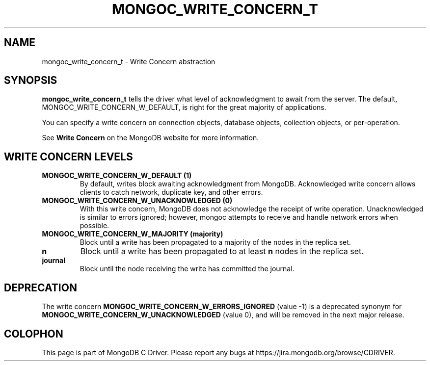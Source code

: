 .\" This manpage is Copyright (C) 2016 MongoDB, Inc.
.\" 
.\" Permission is granted to copy, distribute and/or modify this document
.\" under the terms of the GNU Free Documentation License, Version 1.3
.\" or any later version published by the Free Software Foundation;
.\" with no Invariant Sections, no Front-Cover Texts, and no Back-Cover Texts.
.\" A copy of the license is included in the section entitled "GNU
.\" Free Documentation License".
.\" 
.TH "MONGOC_WRITE_CONCERN_T" "3" "2016\(hy01\(hy14" "MongoDB C Driver"
.SH NAME
mongoc_write_concern_t \- Write Concern abstraction
.SH "SYNOPSIS"

.B mongoc_write_concern_t
tells the driver what level of acknowledgment to await from the server. The default, MONGOC_WRITE_CONCERN_W_DEFAULT, is right for the great majority of applications.

You can specify a write concern on connection objects, database objects, collection objects, or per\(hyoperation.

See
.B Write Concern
on the MongoDB website for more information.

.SH "WRITE CONCERN LEVELS"

.TP
.B
MONGOC_WRITE_CONCERN_W_DEFAULT (1)
By default, writes block awaiting acknowledgment from MongoDB. Acknowledged write concern allows clients to catch network, duplicate key, and other errors.
.LP
.TP
.B
MONGOC_WRITE_CONCERN_W_UNACKNOWLEDGED (0)
With this write concern, MongoDB does not acknowledge the receipt of write operation. Unacknowledged is similar to errors ignored; however, mongoc attempts to receive and handle network errors when possible.
.LP
.TP
.B
MONGOC_WRITE_CONCERN_W_MAJORITY (majority)
Block until a write has been propagated to a majority of the nodes in the replica set.
.LP
.TP
.B
n
Block until a write has been propagated to at least
.B n
nodes in the replica set.
.LP

.TP
.B
journal
Block until the node receiving the write has committed the journal.
.LP

.SH "DEPRECATION"

The write concern
.B MONGOC_WRITE_CONCERN_W_ERRORS_IGNORED
(value \(hy1) is a deprecated synonym for
.B MONGOC_WRITE_CONCERN_W_UNACKNOWLEDGED
(value 0), and will be removed in the next major release.


.B
.SH COLOPHON
This page is part of MongoDB C Driver.
Please report any bugs at https://jira.mongodb.org/browse/CDRIVER.